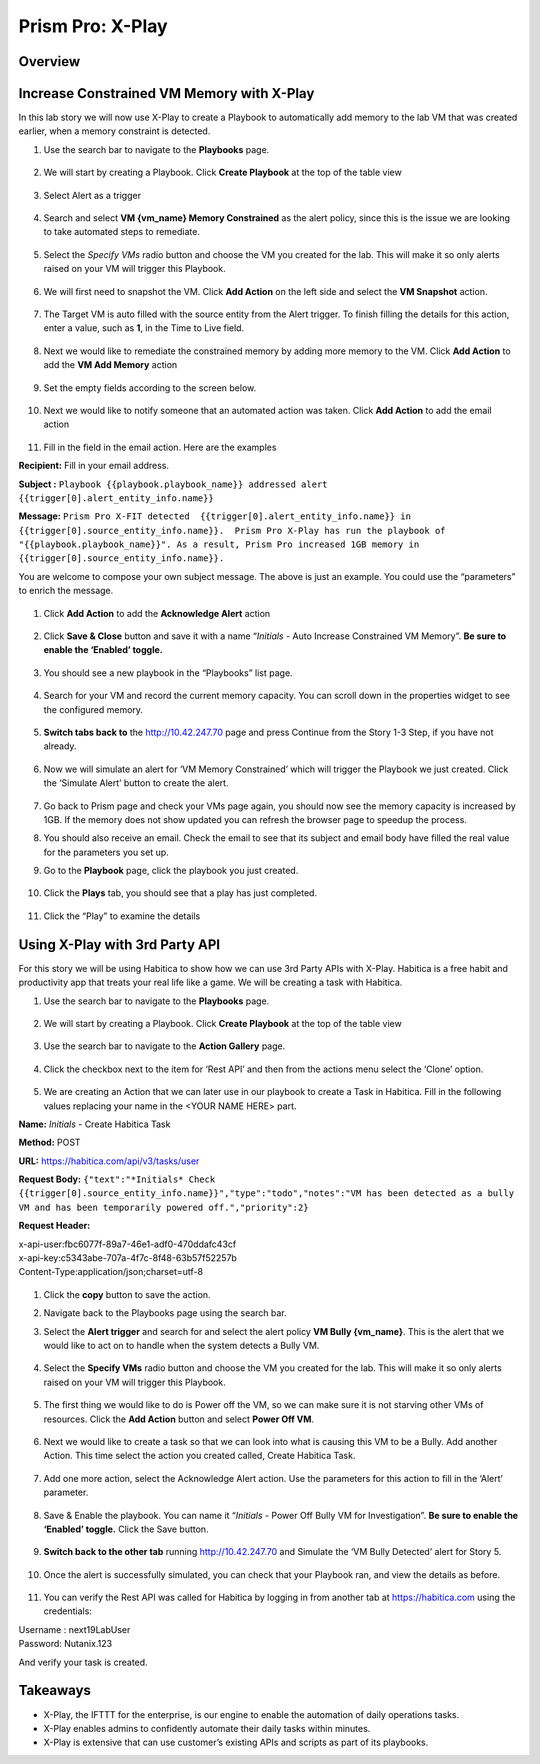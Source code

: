 .. _prism_pro_xplay:

--------------------------------------------
Prism Pro: X-Play
--------------------------------------------

Overview
++++++++



Increase Constrained VM Memory with X-Play
++++++++++++++++++++++++++++++++++++++++++++++++++++++++

In this lab story we will now use X-Play to create a Playbook to automatically add memory to the lab VM that was created earlier, when a memory constraint is detected.

#. Use the search bar to navigate to the **Playbooks** page.

   .. figure:: images/ppro_26.png

#. We will start by creating a Playbook. Click **Create Playbook** at the top of the table view

   .. figure:: images/ppro_27.png

#. Select Alert as a trigger

   .. figure:: images/ppro_28.png

#. Search and select **VM {vm_name} Memory Constrained** as the alert policy, since this is the issue we are looking to take automated steps to remediate.

   .. figure:: images/ppro_29.png

#. Select the *Specify VMs* radio button and choose the VM you created for the lab. This will make it so only alerts raised on your VM will trigger this Playbook.

   .. figure:: images/ppro_29b.png

#. We will first need to snapshot the VM. Click **Add Action** on the left side and select the **VM Snapshot** action.

   .. figure:: images/ppro_30.png

#. The Target VM is auto filled with the source entity from the Alert trigger. To finish filling the details for this action, enter a value, such as **1**, in the Time to Live field.

   .. figure:: images/ppro_32.png

#. Next we would like to remediate the constrained memory by adding more memory to the VM. Click **Add Action** to add the **VM Add Memory** action

   .. figure:: images/ppro_33.png

#. Set the empty fields according to the screen below.

   .. figure:: images/ppro_34.png


#. Next we would like to notify someone that an automated action was taken. Click **Add Action** to add the email action

   .. figure:: images/ppro_35.png

#. Fill in the field in the email action. Here are the examples

**Recipient:** Fill in your email address.

**Subject :**
``Playbook {{playbook.playbook_name}} addressed alert {{trigger[0].alert_entity_info.name}}``

**Message:**
``Prism Pro X-FIT detected  {{trigger[0].alert_entity_info.name}} in {{trigger[0].source_entity_info.name}}.  Prism Pro X-Play has run the playbook of "{{playbook.playbook_name}}". As a result, Prism Pro increased 1GB memory in {{trigger[0].source_entity_info.name}}.``

You are welcome to compose your own subject message. The above is just an example. You could use the “parameters” to enrich the message.

   .. figure:: images/ppro_36.png

#. Click **Add Action** to add the **Acknowledge Alert** action

   .. figure:: images/ppro_37.png

#. Click **Save & Close** button and save it with a name “*Initials* - Auto Increase Constrained VM Memory”. **Be sure to enable the ‘Enabled’ toggle.**

   .. figure:: images/ppro_39.png

#. You should see a new playbook in the “Playbooks” list page.

   .. figure:: images/ppro_40.png

#. Search for your VM and record the current memory capacity. You can scroll down in the properties widget to see the configured memory.

   .. figure:: images/ppro_41.png

#. **Switch tabs back to** the http://10.42.247.70 page and press Continue from the Story 1-3 Step, if you have not already.

   .. figure:: images/ppro_08b.png

#. Now we will simulate an alert for ‘VM Memory Constrained’ which will trigger the Playbook we just created. Click the ‘Simulate Alert’ button to create the alert.

   .. figure:: images/ppro_64.png

#. Go back to Prism page and check your VMs page again, you should now see the memory capacity is increased by 1GB. If the memory does not show updated you can refresh the browser page to speedup the process.

#. You should also receive an email. Check the email to see that its subject and email body have filled the real value for the parameters you set up.

#. Go to the **Playbook** page, click the playbook you just created.

   .. figure:: images/ppro_44.png

#. Click the **Plays** tab, you should see that a play has just completed.

   .. figure:: images/ppro_45.png

#. Click the “Play” to examine the details

   .. figure:: images/ppro_46.png


Using X-Play with 3rd Party API
+++++++++++++++++++++++++++++++++++++++++++++

For this story we will be using Habitica to show how we can use 3rd Party APIs with X-Play. Habitica is a free habit and productivity app that treats your real life like a game. We will be creating a task with Habitica.


#. Use the search bar to navigate to the **Playbooks** page.

   .. figure:: images/ppro_26.png

#. We will start by creating a Playbook. Click **Create Playbook** at the top of the table view

   .. figure:: images/ppro_27.png

#. Use the search bar to navigate to the **Action Gallery** page.

   .. figure:: images/ppro_47.png

#. Click the checkbox next to the item for ‘Rest API’ and then from the actions menu select the ‘Clone’ option.

   .. figure:: images/ppro_48.png

#. We are creating an Action that we can later use in our playbook to create a Task in Habitica. Fill in the following values replacing your name in the <YOUR NAME HERE> part.

**Name:** *Initials* - Create Habitica Task

**Method:** POST

**URL:** https://habitica.com/api/v3/tasks/user

**Request Body:** ``{"text":"*Initials* Check {{trigger[0].source_entity_info.name}}","type":"todo","notes":"VM has been detected as a bully VM and has been temporarily powered off.","priority":2}``

**Request Header:**

| x-api-user:fbc6077f-89a7-46e1-adf0-470ddafc43cf
| x-api-key:c5343abe-707a-4f7c-8f48-63b57f52257b
| Content-Type:application/json;charset=utf-8


   .. figure:: images/ppro_49.png

#. Click the **copy** button to save the action.

#. Navigate back to the Playbooks page using the search bar.

#. Select the **Alert trigger** and search for and select the alert policy **VM Bully {vm_name}**. This is the alert that we would like to act on to handle when the system detects a Bully VM.

   .. figure:: images/ppro_50.png

#. Select the **Specify VMs** radio button and choose the VM you created for the lab. This will make it so only alerts raised on your VM will trigger this Playbook.

   .. figure:: images/ppro_50b.png

#. The first thing we would like to do is Power off the VM, so we can make sure it is not starving other VMs of resources. Click the **Add Action** button and select **Power Off VM**.

   .. figure:: images/ppro_51.png

#. Next we would like to create a task so that we can look into what is causing this VM to be a Bully. Add another Action. This time select the action you created called, Create Habitica Task.

   .. figure:: images/ppro_53.png

#. Add one more action, select the Acknowledge Alert action. Use the parameters for this action to fill in the ‘Alert’ parameter.

   .. figure:: images/ppro_54.png

#. Save & Enable the playbook. You can name it  “*Initials* - Power Off Bully VM for Investigation”. **Be sure to enable the ‘Enabled’ toggle.** Click the Save button.

   .. figure:: images/ppro_55.png

#. **Switch back to the other tab** running http://10.42.247.70 and Simulate the ‘VM Bully Detected’ alert for Story 5.

   .. figure:: images/ppro_65.png

#. Once the alert is successfully simulated, you can check that your Playbook ran, and view the details as before.

   .. figure:: images/ppro_75.png

#. You can verify the Rest API was called for Habitica by logging in from another tab at https://habitica.com using the credentials:

| Username : next19LabUser
| Password: Nutanix.123

And verify your task is created.

   .. figure:: images/ppro_57.png

Takeaways
+++++++++

- X-Play, the IFTTT for the enterprise, is our engine to enable the automation of daily operations tasks.
- X-Play enables admins to confidently automate their daily tasks within minutes.
- X-Play is extensive that can use customer’s existing APIs and scripts as part of its playbooks.
